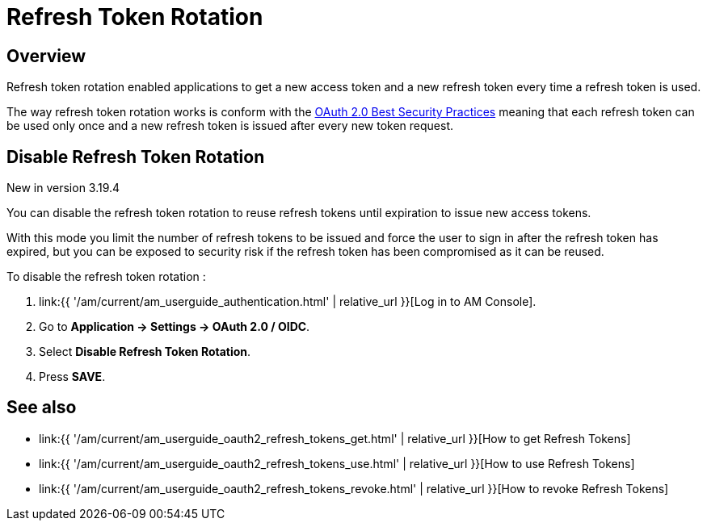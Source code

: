 = Refresh Token Rotation
:page-sidebar: am_3_x_sidebar
:page-permalink: am/current/am_userguide_oauth2_refresh_tokens_rotation.html
:page-folder: am/dev-guide/protocols/oauth2
:page-layout: am

== Overview

Refresh token rotation enabled applications to get a new access token and a new refresh token every time a refresh token is used.

The way refresh token rotation works is conform with the link:https://datatracker.ietf.org/doc/html/draft-ietf-oauth-security-topics-22#name-refresh-token-protection[OAuth 2.0 Best Security Practices]
meaning that each refresh token can be used only once and a new refresh token is issued after every new token request.

== Disable Refresh Token Rotation

[label label-version]#New in version 3.19.4#

You can disable the refresh token rotation to reuse refresh tokens until expiration to issue new access tokens.

With this mode you limit the number of refresh tokens to be issued and force the user to sign in after the refresh token has expired,
but you can be exposed to security risk if the refresh token has been compromised as it can be reused.

To disable the refresh token rotation :

. link:{{ '/am/current/am_userguide_authentication.html' | relative_url }}[Log in to AM Console].
. Go to *Application -> Settings -> OAuth 2.0 / OIDC*.
. Select *Disable Refresh Token Rotation*.
. Press *SAVE*.

== See also

* link:{{ '/am/current/am_userguide_oauth2_refresh_tokens_get.html' | relative_url }}[How to get Refresh Tokens]
* link:{{ '/am/current/am_userguide_oauth2_refresh_tokens_use.html' | relative_url }}[How to use Refresh Tokens]
* link:{{ '/am/current/am_userguide_oauth2_refresh_tokens_revoke.html' | relative_url }}[How to revoke Refresh Tokens]


